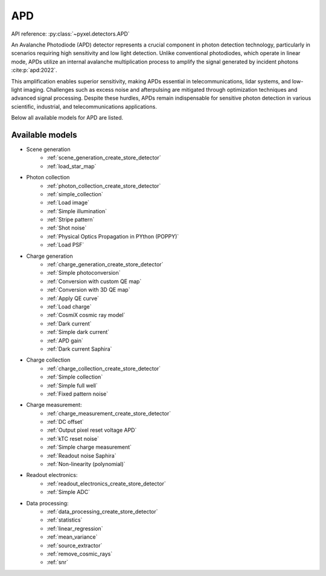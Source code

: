 .. _APD architecture:

===
APD
===
API reference: :py:class:`~pyxel.detectors.APD`

An Avalanche Photodiode (APD) detector represents a crucial component in photon detection technology,
particularly in scenarios requiring high sensitivity and low light detection.
Unlike conventional photodiodes, which operate in linear mode, APDs utilize an internal avalanche multiplication
process to amplify the signal generated by incident photons :cite:p:`apd:2022`.

This amplification enables superior sensitivity, making APDs essential in telecommunications, lidar systems,
and low-light imaging. Challenges such as excess noise and afterpulsing are mitigated through optimization techniques
and advanced signal processing. Despite these hurdles, APDs remain indispensable for sensitive photon detection in
various scientific, industrial, and telecommunications applications.

Below all available models for APD are listed.

.. _APD models:

Available models
----------------

* Scene generation
    * :ref:`scene_generation_create_store_detector`
    * :ref:`load_star_map`
* Photon collection
    * :ref:`photon_collection_create_store_detector`
    * :ref:`simple_collection`
    * :ref:`Load image`
    * :ref:`Simple illumination`
    * :ref:`Stripe pattern`
    * :ref:`Shot noise`
    * :ref:`Physical Optics Propagation in PYthon (POPPY)`
    * :ref:`Load PSF`
* Charge generation
    * :ref:`charge_generation_create_store_detector`
    * :ref:`Simple photoconversion`
    * :ref:`Conversion with custom QE map`
    * :ref:`Conversion with 3D QE map`
    * :ref:`Apply QE curve`
    * :ref:`Load charge`
    * :ref:`CosmiX cosmic ray model`
    * :ref:`Dark current`
    * :ref:`Simple dark current`
    * :ref:`APD gain`
    * :ref:`Dark current Saphira`
* Charge collection
    * :ref:`charge_collection_create_store_detector`
    * :ref:`Simple collection`
    * :ref:`Simple full well`
    * :ref:`Fixed pattern noise`
* Charge measurement:
    * :ref:`charge_measurement_create_store_detector`
    * :ref:`DC offset`
    * :ref:`Output pixel reset voltage APD`
    * :ref:`kTC reset noise`
    * :ref:`Simple charge measurement`
    * :ref:`Readout noise Saphira`
    * :ref:`Non-linearity (polynomial)`
* Readout electronics:
    * :ref:`readout_electronics_create_store_detector`
    * :ref:`Simple ADC`
* Data processing:
    * :ref:`data_processing_create_store_detector`
    * :ref:`statistics`
    * :ref:`linear_regression`
    * :ref:`mean_variance`
    * :ref:`source_extractor`
    * :ref:`remove_cosmic_rays`
    * :ref:`snr`
